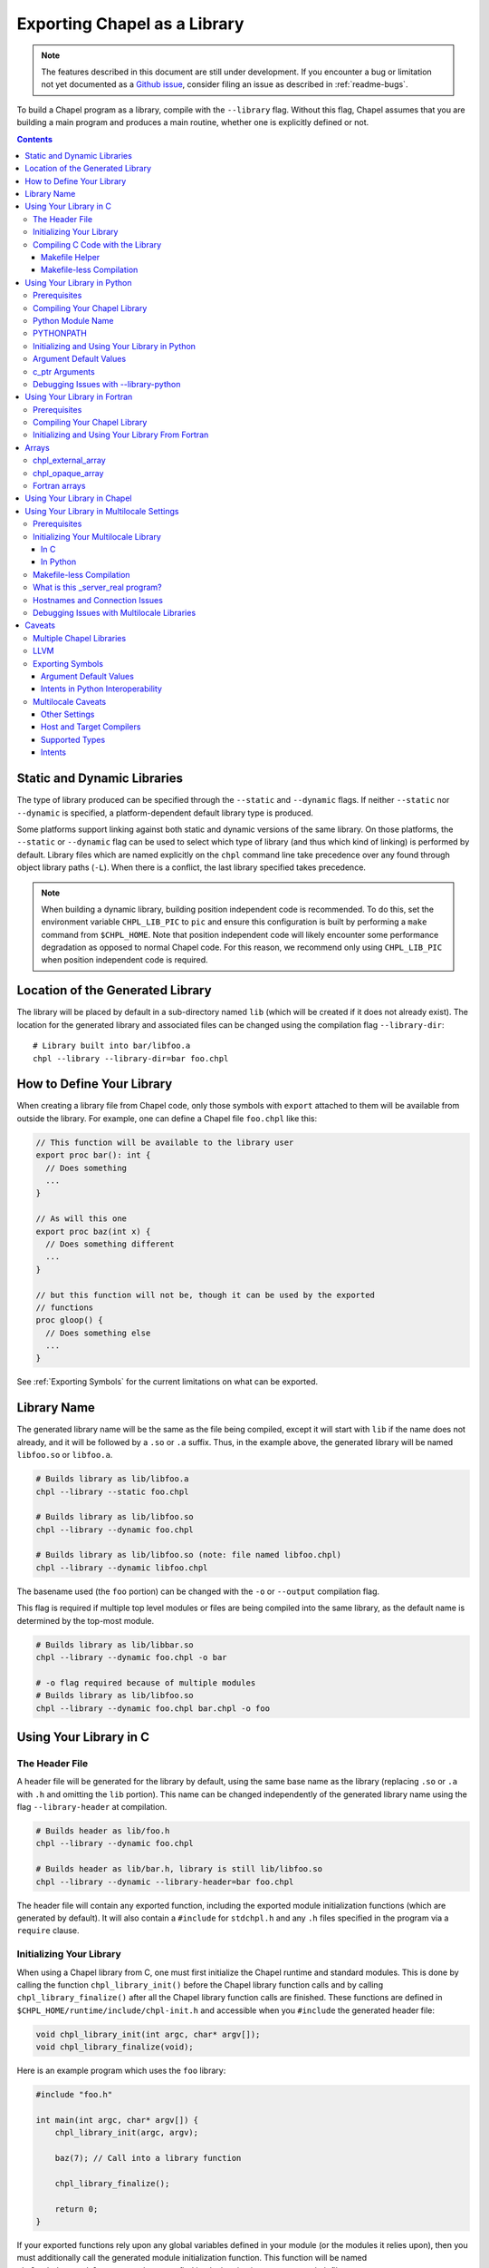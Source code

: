 .. _readme-libraries:

=============================
Exporting Chapel as a Library
=============================

.. note::

   The features described in this document are still under development.
   If you encounter a bug or limitation not yet documented as a `Github
   issue <https://github.com/chapel-lang/chapel/issues>`_, consider filing
   an issue as described in :ref:`readme-bugs`.

To build a Chapel program as a library, compile with the ``--library`` flag.
Without this flag, Chapel assumes that you are building a main program and
produces a main routine, whether one is explicitly defined or not.

.. contents::

Static and Dynamic Libraries
============================

The type of library produced can be specified through the ``--static`` and
``--dynamic`` flags.  If neither ``--static`` nor ``--dynamic`` is specified, a
platform-dependent default library type is produced.

Some platforms support linking against both static and dynamic versions of
the same library.  On those platforms, the ``--static`` or ``--dynamic``
flag can be used to select which type of library (and thus which kind of
linking) is performed by default.  Library files which are named explicitly on
the ``chpl`` command line take precedence over any found through object
library paths (``-L``).  When there is a conflict, the last library
specified takes precedence.

.. note::
   When building a dynamic library, building position independent code is
   recommended.  To do this, set the environment variable ``CHPL_LIB_PIC`` to
   ``pic`` and ensure this configuration is built by performing a ``make``
   command from ``$CHPL_HOME``.  Note that position independent code will likely
   encounter some performance degradation as opposed to normal Chapel code.
   For this reason, we recommend only using ``CHPL_LIB_PIC`` when position
   independent code is required.

.. _Location of the Generated Library:

Location of the Generated Library
=================================

The library will be placed by default in a sub-directory named ``lib`` (which
will be created if it does not already exist).  The location for the generated
library and associated files can be changed using the compilation flag
``--library-dir``::

  # Library built into bar/libfoo.a
  chpl --library --library-dir=bar foo.chpl

How to Define Your Library
==========================

When creating a library file from Chapel code, only those symbols with
``export`` attached to them will be available from outside the library.  For
example, one can define a Chapel file ``foo.chpl`` like this:

.. code-block:: Chapel

   // This function will be available to the library user
   export proc bar(): int {
     // Does something
     ...
   }

   // As will this one
   export proc baz(int x) {
     // Does something different
     ...
   }

   // but this function will not be, though it can be used by the exported
   // functions
   proc gloop() {
     // Does something else
     ...
   }

See :ref:`Exporting Symbols` for the current limitations on what can be
exported.

.. _Library Name:

Library Name
============

The generated library name will be the same as the file being compiled, except
it will start with ``lib`` if the name does not already, and it will be followed
by a ``.so`` or ``.a`` suffix.  Thus, in the example above, the generated
library will be named ``libfoo.so`` or ``libfoo.a``.

.. code-block:: bash

   # Builds library as lib/libfoo.a
   chpl --library --static foo.chpl

   # Builds library as lib/libfoo.so
   chpl --library --dynamic foo.chpl

   # Builds library as lib/libfoo.so (note: file named libfoo.chpl)
   chpl --library --dynamic libfoo.chpl

The basename used (the ``foo`` portion) can be changed with the ``-o`` or
``--output`` compilation flag.

This flag is required if multiple top level modules or files are being compiled
into the same library, as the default name is determined by the top-most module.

.. code-block:: bash

   # Builds library as lib/libbar.so
   chpl --library --dynamic foo.chpl -o bar

   # -o flag required because of multiple modules
   # Builds library as lib/libfoo.so
   chpl --library --dynamic foo.chpl bar.chpl -o foo

Using Your Library in C
=======================

The Header File
---------------

A header file will be generated for the library by default, using the same base
name as the library (replacing ``.so`` or ``.a`` with ``.h`` and omitting the
``lib`` portion).  This name can be changed independently of the generated
library name using the flag ``--library-header`` at compilation.

.. code-block:: bash

   # Builds header as lib/foo.h
   chpl --library --dynamic foo.chpl

   # Builds header as lib/bar.h, library is still lib/libfoo.so
   chpl --library --dynamic --library-header=bar foo.chpl

The header file will contain any exported function, including the exported
module initialization functions (which are generated by default).  It will also
contain a ``#include`` for ``stdchpl.h`` and any ``.h`` files specified in the
program via a ``require`` clause.

.. _Initializing Your Library In C:

Initializing Your Library
-------------------------

When using a Chapel library from C, one must first initialize the Chapel runtime
and standard modules.  This is done by calling the function
``chpl_library_init()`` before the Chapel library function calls and by calling
``chpl_library_finalize()`` after all the Chapel library function calls are
finished.  These functions are defined in
``$CHPL_HOME/runtime/include/chpl-init.h`` and accessible when you ``#include``
the generated header file:

.. code-block:: C

   void chpl_library_init(int argc, char* argv[]);
   void chpl_library_finalize(void);

Here is an example program which uses the ``foo`` library:

.. code-block:: C

   #include "foo.h"

   int main(int argc, char* argv[]) {
       chpl_library_init(argc, argv);

       baz(7); // Call into a library function

       chpl_library_finalize();

       return 0;
   }

If your exported functions rely upon any global variables defined in your module
(or the modules it relies upon), then you must additionally call the generated
module initialization function.  This function will be named
``chpl__init_<moduleName>``, and you can find its declaration in your generated
``.h`` file.

.. note::

   It is recommended that you always call the module initialization function
   before calling any of the exported functions in your library.  You do not
   need to do this more than once per program.


Compiling C Code with the Library
---------------------------------

When using a Chapel library file in C code, a fairly exact incantation is
required.  If compiling dynamically, update the ``$LD_LIBRARY_PATH`` environment
variable to include the directory where the new library file lives and the
directory where the Chapel build lives.  The latter can be found by looking at
the output of a ``$CHPL_HOME/util/printchplenv`` call and finding the
appropriate directory under ``$CHPL_HOME/lib``; the directory name can be found
by running ``$CHPL_HOME/util/printchplenv --runtime --path``.

.. code-block:: sh

   # Replace the first lib with the appropriate path to your library file if its
   # location has been changed by --library-dir, or if you are not in its parent
   # directory
   export LD_LIBRARY_PATH=lib/:$CHPL_HOME/lib/`$CHPL_HOME/util/printchplenv --runtime --path`:$LD_LIBRARY_PATH

.. _Makefile Helper:

Makefile Helper
~~~~~~~~~~~~~~~

Compilation of the C program involves some additional command line includes and
links.  For your convenience, a sample Makefile can be generated using
``--library-makefile``.  This will generate a file named
``Makefile.<basename>``:

.. code-block:: bash

   # Builds makefile as lib/Makefile.foo
   chpl --library --dynamic --library-makefile foo.chpl

   # Builds makefile as lib/Makefile.bar
   chpl --library --dynamic --library-makefile foo.chpl -o bar

This Makefile can then be included and its variables referenced in your own
Makefile.

The generated Makefile will contain the user-facing and internal variables.  The
user-facing variables intended for use in your own Makefile are:

- ``CHPL_CFLAGS`` contains the flags and ``-I`` directories needed at compile
  time.
- ``CHPL_LDFLAGS`` contains the ``-L`` directories and ``-l`` libraries needed
  at link time, including libraries specified by your program via ``require``
  statements.
- ``CHPL_COMPILER`` stores the compiler used when compiling your library.  Using
  a different compiler when linking to your library from another code may cause
  ABI incompatibility issues or problems when the flags specified in
  ``CHPL_CFLAGS`` are not applicable in that compiler.
- ``CHPL_LINKER`` and ``CHPL_LINKERSHARED`` store linker commands.

The internal variables support those others in an attempt to make their contents
slightly more readable.

An example Makefile which uses the generated ``Makefile.foo`` looks like this:

.. code-block:: make

   include lib/Makefile.foo

   myCProg: myCProg.c lib/libfoo.a
     $(CHPL_COMPILER) $(CHPL_CFLAGS) -o myCProg myCProg.c $(CHPL_LDFLAGS)

.. _Makefileless Compilation In Single Locale:

Makefile-less Compilation
~~~~~~~~~~~~~~~~~~~~~~~~~

You can also generate the compilation flags necessary to compile a C program
using a Chapel library by using the ``compileline --compile`` and ``compileline
--libraries`` tools we provide.  The compilation command would then look like
this (replacing ``myCProg.c`` with the name of your C program that will use the
library):

.. code-block:: sh

   `$CHPL_HOME/util/config/compileline --compile` myCProg.c -Llib/ -lfoo `$CHPL_HOME/util/config/compileline --libraries`

Note that ``compileline --compile-c++`` is also available for compiling a C++
program.

.. _readme-libraries.Python:

Using Your Library in Python
============================

Prerequisites
--------------

To make use of your library in Python with minimal work, the Chapel compiler
requires the following:

- ``python3`` installed in your ``$PATH``
- ``Cython``
- ``numpy``

If you are on a system where libraries are built to be position dependent by
default (e.g.  not OSx), you will need to set the environment variable
``CHPL_LIB_PIC`` to ``pic`` and perform a ``make`` command from ``$CHPL_HOME``.
This will cause the Chapel runtime and third-party libraries to be built with
position independent code, which Python interoperability requires.  Note that
position independent code will likely encounter some performance degradation as
opposed to normal Chapel code.  For this reason, we recommend only using
``CHPL_LIB_PIC=pic`` when position independent code is required (e.g. when
calling Chapel code from Python).

Compiling Your Chapel Library
-----------------------------

To create a Python-compatible module in addition to the normally generated
library and header, add ``--library-python`` to the compilation.

.. note::

   When compiling on a Cray, or a machine with multiple C compilers, you should
   ensure your ``CHPL_TARGET_COMPILER`` is the same as the compiler used to
   install Cython (usually the default C compiler for the machine, or
   ``cray-prgenv-gnu`` on Cray systems).  Using a different
   ``CHPL_TARGET_COMPILER`` may lead to ABI incompatibility issues or the use of
   unexpected flags when compiling your Python module.  See
   :ref:`readme-chplenv.CHPL_COMPILER` for more information on the values of
   ``CHPL_TARGET_COMPILER``

Python Module Name
------------------

By default, the name of the generated Python module will match the basename
of the generated library, but can be changed independently of the generated
library name using the compilation flag ``--library-python-name``:

.. code-block:: bash

   # Builds python module as lib/foo.py
   chpl --library --library-python foo.chpl

   # Build python module as lib/bar.py
   chpl --library --library-python --library-python-name=bar foo.chpl

PYTHONPATH
----------

To use your library in a Python program, you will need to extend your
``PYTHONPATH`` environment variable to include the directory where your library
files are generated, e.g.:

.. code-block:: sh

   export PYTHONPATH=lib/:$PYTHONPATH

See :ref:`Location of the Generated Library` for where your library files are
generated, and how to change this location when compiling your Chapel library.

.. _Python Libraries:

Initializing and Using Your Library in Python
---------------------------------------------

Once your ``PYTHONPATH`` is set up and the Python module created, you can
``import`` the module like a normal Python module.

Similarly to using your library with C, you will need to call a set up function
to ensure the Chapel runtime and standard modules are initialized, as well as
a clean up function.

Unlike the C case, the set up function is called ``chpl_setup()`` and will also
handle initializing your module.   This function will still need to be called
prior to any Chapel library function calls.

Also unlike the C case, the clean up function is called ``chpl_cleanup()``.
This function will still need to be called after all the Chapel library function
calls are finished.

For example:

.. code-block:: Python

   import foo

   foo.chpl_setup()

   foo.baz(7) // Call into a library function

   foo.chpl_cleanup()

.. note::

   The ``chpl_cleanup()`` function will also cause the Python program to exit.
   Make sure your Python functionality is also complete before calling this
   function.

Argument Default Values
-----------------------

Python has the capacity to support default values for arguments.  The ability to
call Chapel exported functions with argument default values from Python is
present, but is not yet fully supported.  See :ref:`the Caveat section
<default-values>` for more details.

For the cases that are not supported, the compiler will generate a warning. The
argument must always be provided when calling the function.

c_ptr Arguments
---------------

Python code can pass ``numpy`` arrays or ``ctypes`` pointers to ``c_ptr``
arguments.

Debugging Issues with --library-python
--------------------------------------

This compilation strategy uses Cython under the covers, generating a
``chpl_foo.pxd`` file, a ``foo.pyx`` file, and a ``foo.py`` file by default for
a ``libfoo.a`` / ``libfoo.so``, which are then called using a Cython command
(this command is rather long due to the need to include the Chapel runtime and
third-party libraries).  These files are currently left in the same location as
the generated library - if compilation fails due to generating one or more of
these files incorrectly, you may be able to modify the file and re-run the
Cython command yourself.

.. _readme-libraries.Fortran:

Using Your Library in Fortran
=============================

Prerequisites
-------------

To make use of your library in Fortran, a Fortran compiler that implements
the ISO_Fortran_binding.h header and interface defined by ISO/IEC TS 29113
is required.

Compiling Your Chapel Library
-----------------------------

To create a Fortran compatible module in addition to the normally generated
library and header, add ``--library-fortran`` to the compilation. This will
create a Fortran module containing declarations for each Chapel function
declared with ``export``. This module can be used from Fortran in order to
make the functions exported from Chapel available.  At present, the generated
module only handles basic types for function arguments and return types, and
the compiler will emit warnings for any types it is unable to handle properly.

Initializing and Using Your Library From Fortran
------------------------------------------------

Once the library and Fortran interface module are generated, you can ``use``
the interface module and make calls to the functions it declares.

Similarly to using your library with C and Python, you will need to call a
set up function to ensure the Chapel runtime and standard modules are
initialize. Unlike C and Python, your library currently needs to define
this function itself.  The following should work after replacing
``MyModuleName`` with the name of the actual module:

.. code-block:: Chapel

    export proc chpl_library_init_ftn() {
      // Make the runtime/library initialization function visible
      extern proc chpl_library_init(argc: c_int, argv: c_ptr(c_ptr(c_char)));
      var filename = c"fake";
      // Initialize the internal runtime/library
      chpl_library_init(1, c_ptrTo(filename): c_ptr(c_ptr(c_char)));;
      // Initialize the main user module
      chpl__init_MyModuleName();
    }

A simple Fortran example using a function ``myChapelFunction`` from the 
``MyModuleName`` library is:

.. code-block:: Fortran

    program Example
      ! use the interface module generated with --library-fortran
      use MyModuleName
      implicit none

      integer(8) :: arg, ret
      arg = 3

      ! initialize the Chapel library using the function defined above
      call chpl_library_init_ftn()

      ! call a function from the Chapel library
      ret = myChapelFunction(arg)

      print *, ret
    end program Example

This would then be compiled with commands to first build the interface module,
then to build the example program and link with the Chapel library and Chapel
runtime libraries:

.. code-block:: sh

    ftn -c lib/MyModuleName.f90
    ftn Example.f90 -Llib -lMyModuleName `$CHPL_HOME/util/config/compileline --libraries` -o Example

Arrays
======

Arrays can be returned by exported Chapel functions as one of two C types:

- ``chpl_external_array``

  - For arrays that can be translated into native C or Python arrays.  In
    Python, the contents of this type is copied into a Python array.

- ``chpl_opaque_array``

  - For arrays that are not currently translated.  In Python, this is used as a
    field in a Python class named ``ChplOpaqueArray``.

chpl_external_array
-------------------

A ``chpl_external_array`` can be created in C or returned by a Chapel function
declared as returning specific Chapel array types.  To create a
``chpl_external_array`` in C, you can call:

- ``chpl_make_external_array(elt_size, num_elts)`` to create an empty array of
  the given size.

- ``chpl_make_external_array_ptr(elts, num_elts)`` where ``elts`` is an existing
  array of the given size.

Users should call ``chpl_free_external_array`` to indicate that they are done
using the ``chpl_external_array`` instance if it was created for them by a
Chapel function or via ``chpl_make_external_array``.  Users should explicitly
free any memory that was stored in a ``chpl_external_array`` using
``chpl_make_external_array_ptr``.

.. note::
   The names of these functions may change.

chpl_opaque_array
-----------------

Chapel arrays that cannot be returned using ``chpl_external_array`` will be
returned using ``chpl_opaque_array``.  ``chpl_opaque_array`` instances cannot be
created outside of Chapel, nor can their contents be accessed.
``chpl_opaque_array`` instances can only be received and sent to Chapel
functions.

Users should call ``cleanupOpaqueArray`` to indicate they are done using the
``chpl_opaque_array`` instance.

It is our intention to support as many Chapel array types as we can using
``chpl_external_array``.  Chapel arrays types that are currently supported using
``chpl_opaque_array`` may become supported by ``chpl_external_array`` instead
in the future.

Fortran arrays
--------------

A 1-D contiguous Fortran array can be passed to an exported Chapel function
for an argument with the type ``[] t`` where ``t`` is a primitive type.  The
Chapel compiler will automatically translate such an array into a Chapel array.
This allows it to be used in all the ways any other Chapel array can be used,
for example in parallel loops or reductions.

Using Your Library in Chapel
============================

Chapel library files cannot be used from Chapel code.  The library files must
include the chapel runtime and standard modules for use in a non-Chapel program
and when the library is linked to a Chapel program this leads to multiple
definitions of these functions.

Using Your Library in Multilocale Settings
==========================================

Prerequisites
-------------

Chapel also supports ``--library`` when ``CHPL_COMM != none``.  We intend to
support other settings in the future, see :ref:`Other Settings` in the
:ref:`Multilocale Caveats` section for more information.

To compile a multilocale library, `ZeroMQ <https://zeromq.org/>`_ must be
installed.

If ZeroMQ is not installed in a way that enables your C compiler to find it
easily, the environment variable ``CHPL_ZMQ_HOME`` can be set.  This environment
variable should be set to a directory containing both an ``include`` directory
which contains ``zmq.h`` and a ``lib`` directory which contains ``libzmq.*``.
For example, for a directory structure:

.. code-block:: text

   |-- .local/
   |    |-- include/
   |    |    |-- zmq.h
   |    |-- lib/
   |    |    |-- libzmq.a
   |    |    |-- libzmq.so

``CHPL_ZMQ_HOME`` would be set to ``/absolute/path/to/.local/``.

Initializing Your Multilocale Library
-------------------------------------

Multilocale libraries can be used in a manner similar to single locale
libraries.  However, as with transitioning between a single locale executable
and a multilocale one, it is necessary to specify the number of locales required
for the multilocale library.

In C
~~~~

Users must still call ``chpl_library_init()`` before utilizing the exported
Chapel functions.  However, the ``char* argv[]`` must now include two additional
entries: the numlocales flag and its intended value.

This can be accomplished either by explicitly adding the arguments in the C
client program itself, or by passing them as arguments to the executable.

This example demonstrates explicitly adding the arguments in the program using
the ``foo`` library.

.. code-block:: C

   #include "foo.h"

   int main(int argc, char* argv[]) {
     int argChapelC = 3;
     char* argChapelV[3] = {argv[0], "-nl", "2"};
     // Initialize the Chapel runtime and standard modules
     chpl_library_init(argChapelC, argChapelV);

     baz(7); // Call into a library function

     chpl_library_finalize();

     return 0;
   }

Alternatively, the original single locale client from `Initializing Your
Library In C`_ can be used with the additional two arguments to the executable:

.. code-block:: bash

   ./a.out -nl 2

Users also still need to call the generated module initialization function for
multilocale libraries, as mentioned in that section.

In Python
~~~~~~~~~

Users must still call ``chpl_setup()`` before utilizing the exported Chapel
functions.  However, it requires a ``numLocales`` argument when the library
has been compiled for multilocale settings.  E.g. to run with ``4`` locales,
write:

.. code-block:: Python

   chpl_setup(4)

instead of:

.. code-block:: Python

   chpl_setup()

in addition to the other steps described in :ref:`Python Libraries`.

Makefile-less Compilation
-------------------------

When compiling a C program using a multilocale Chapel library without a
makefile, some additional steps are needed beyond those required for using a
:ref:`single locale Chapel library <Makefileless Compilation In Single Locale>`.
For this reason, we strongly suggest using the Makefile generated by the
``--library-makefile`` flag, as described :ref:`here <Makefile Helper>`.  If
you are using this flag, you can skip the rest of this section.

A new ``compileline`` tool, ``compileline --multilocale-lib-deps`` is currently
required after ``compileline --libraries``.  Additionally, the library being
linked must be listed twice in the compilation command - once before
``compileline --libraries`` and once at the end of the command.  The compilation
command would then look like this (replacing ``myCProg.c`` with the name of your
C program that will use the library):

.. code-block:: sh

   `$CHPL_HOME/util/config/compileline --compile` myCProg.c -Llib/ -lfoo \
   `$CHPL_HOME/util/config/compileline --libraries` \
   `$CHPL_HOME/util/config/compileline --multilocale-lib-deps` -lfoo

What is this _server_real program?
----------------------------------

When you compile a Chapel library for use with multiple locales, you should
typically see both a library (see :ref:`Location of the Generated Library` for
where this will be placed and how to control that location) and a binary (which
is currently generated in the same directory as the "main" source file), in
addition to other support files such as the generated header, makefile, etc.

The library will be named as specified in :ref:`Library Name`; the binary will
use the same base name as the library (omitting the ``lib`` and ``.so`` or
``.a`` portions), followed by ``_server_real``.  Thus for a library
``libfoo.so``, the binary would be named ``foo_server_real``.

The library will appear like a normal single locale library in terms of the
interface it provides to client programs - however, under the covers it will
launch the binary and then communicate with it.  The binary will be what
executes the exported functions and will communicate the result back to the
library, to return to the client program.

Hostnames and Connection Issues
-------------------------------

By default, the generated client library will expect the generated server to
communicate with it using the hostname of where the client program is running,
as obtained by ``gethostname()``.  This default can be overridden by setting
the environment variable :ref:`chpl-rt-masterip`.

Debugging Issues with Multilocale Libraries
-------------------------------------------

The ``chpl`` compiler provides a developer flag, ``--library-ml-debug``, which
can be used to generate communication and underlying library implementation
debugging output.  It is useful for tracking down connection issues between the
generated executable and the generated library and unlikely to be helpful when
tracking down issues with an exported function's body.

Caveats
=======

Multiple Chapel Libraries
-------------------------

Multiple Chapel libraries cannot currently be used in the same C or Python
program.  Each library file must include the chapel runtime and standard modules
for its own functionality and when two or more libraries are linked to a program
this leads to multiple definitions of these functions.

LLVM
----

LLVM support with ``--library`` is currently a work-in-progress.  For the 1.20
release, it does not support Fortran or multilocale interoperability.  We expect
to extend this support in later releases.


.. _Exporting Symbols:

Exporting Symbols
-----------------

Only functions can be exported currently.  We hope to extend this support to
types and global variables in the future.

.. _default-values:

Argument Default Values
~~~~~~~~~~~~~~~~~~~~~~~

Python interoperability currently supports default values for function
arguments, but only when the default value is a literal (e.g. ``4``,
``"blah"``).  Default values that are more complicated are not currently
supported.  We hope to extend this support in the future.

C interoperability does not support default values for function arguments.  We
do not anticipate supporting argument default values in C.

.. _Python Intents:

Intents in Python Interoperability
~~~~~~~~~~~~~~~~~~~~~~~~~~~~~~~~~~

Libraries compiled for Python do not support the default intent for ``string``,
``c_string`` or 1D arrays, as copies are currently performed (which would
violate ``const ref``).  Instead, only the ``in`` and ``const in`` intents are
supported for these types.  We may be able to support all intents in the future.

.. _Multilocale Caveats:

Multilocale Caveats
-------------------

.. _Other Settings:

Other Settings
~~~~~~~~~~~~~~

The following settings are not yet supported for ``--library`` compilation:

- ``--no-local``
- ``CHPL_COMM = none`` when ``CHPL_LAUNCHER != none``

These settings would behave similarly to the current behavior with ``CHPL_COMM =
gasnet``, when relevant - for instance, it is expected that all of these
settings would result in an executable that communicates with the user's program
via the generated library.

Other configurations may also become supported in the future.

Host and Target Compilers
~~~~~~~~~~~~~~~~~~~~~~~~~

Multilocale libraries currently require the host and target compiler to be
the same. We expect this to change in the near future.

Supported Types
~~~~~~~~~~~~~~~

Multilocale libraries support the same argument and return types as single
locale libraries, with the notable exception of ``complex`` numbers, arrays, and
pointer types.  We anticipate extending the supported types in the future,
though may not end up supporting pointer types.

Intents
~~~~~~~

Multilocale libraries do not support the default intent for ``string`` and
``c_string``, as the default intent is ``const ref``.  Only the ``in`` and
``const in`` intents are supported.  We may expand to support ``out`` and
``inout`` in the future.
